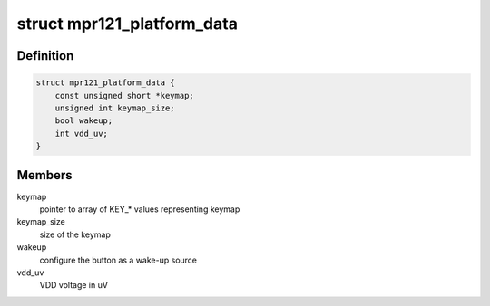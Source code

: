 .. -*- coding: utf-8; mode: rst -*-
.. src-file: include/linux/i2c/mpr121_touchkey.h

.. _`mpr121_platform_data`:

struct mpr121_platform_data
===========================

.. c:type:: struct mpr121_platform_data

    platform data for mpr121 sensor

.. _`mpr121_platform_data.definition`:

Definition
----------

.. code-block:: c

    struct mpr121_platform_data {
        const unsigned short *keymap;
        unsigned int keymap_size;
        bool wakeup;
        int vdd_uv;
    }

.. _`mpr121_platform_data.members`:

Members
-------

keymap
    pointer to array of KEY\_\* values representing keymap

keymap_size
    size of the keymap

wakeup
    configure the button as a wake-up source

vdd_uv
    VDD voltage in uV

.. This file was automatic generated / don't edit.

